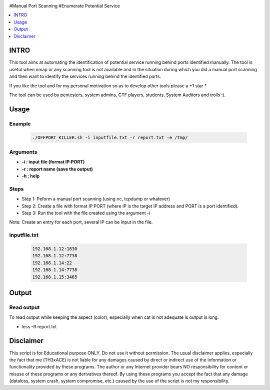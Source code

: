 .. raw:: html

   <h1 align="center">

.. raw:: html

   <br class="title">
   KILLER PROJECT
   <br>

.. image:: https://img.shields.io/github/last-commit/TH3xACE/OFFPORT_KILLER?style=plastic
   :target: https://github.com/TH3xACE/SUDO_KILLER
   :alt: Last Commit
	
.. raw:: html

   </h1>

#Manual Port Scanning #Enumerate Potential Service

.. contents:: 
    :local:
    :depth: 1

=============
INTRO
=============

This tool aims at automating the identification of potential service running behind ports identified manually. 
The tool is useful when nmap or any scanning tool is not available and in the situation during which you did 
a manual port scanning and then want to identify the services running behind the identified ports.

If you like the tool and for my personal motivation so as to develop other tools please a +1 star *

The tool can be used by pentesters, system admins, CTF players, students, System Auditors and trolls :).

=============
Usage
=============

Example
--------------------------
 .. code-block:: console
 
 	./OFFPORT_KILLER.sh -i inputfile.txt -r report.txt -e /tmp/


Arguments
--------------------------
* **-i : input file (format IP:PORT)**
* **-r : report name (save the output)**
* **-h : help**

Steps
--------------------------
  
+ Step 1: Peform a manual port scanning (using nc, tcpdump or whatever)
+ Step 2: Create a file with format IP:PORT (where IP is the target IP address and PORT is a port identified).    
+ Step 3: Run the tool with the file created using the argument -i                                           


Note: Create an entry for each port, several IP can be input in the file.


inputfile.txt
-------------------------
 .. code-block:: console
 
	192.168.1.12:1830
	192.168.1.12:7738
	192.168.1.14:22
	192.168.1.14:7738
	192.168.1.15:3465


=============
Output
=============
.. image:: ./screen-output.png
 	:alt: Project


Read output
-------------------------
To read output while keeping the aspect (color), especially when cat is not adequate is output is long.

.. code-block:: console
* less -R  report.txt

=============
Disclaimer
=============
This script is for Educational purpose ONLY. Do not use it without permission. The usual disclaimer applies, especially the fact that me (TH3xACE) is not liable for any damages 
caused by direct or indirect use of the information or functionality provided by these programs. The author or any Internet provider bears NO responsibility for content or misuse 
of these programs or any derivatives thereof. By using these programs you accept the fact that any damage (dataloss, system crash, system compromise, etc.) caused by the use of 
the script is not my responsibility.


